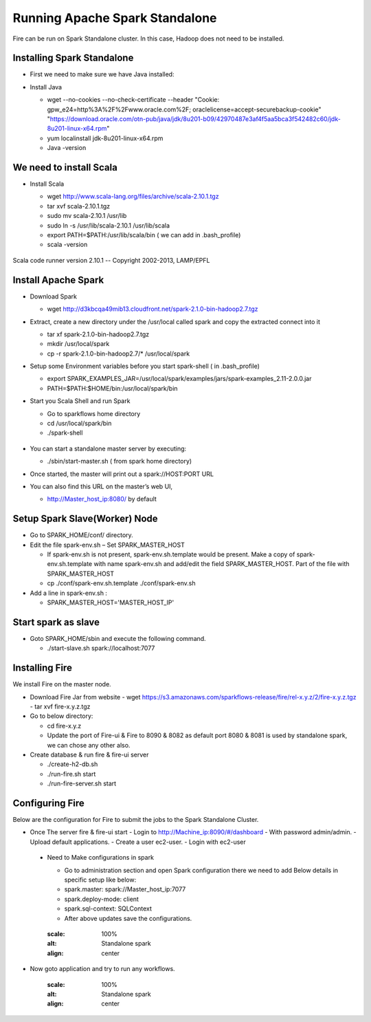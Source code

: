 Running Apache Spark Standalone
=======================

Fire can be run on Spark Standalone cluster. In this case, Hadoop does not need to be installed.

Installing Spark Standalone
---------------------------

- First we need to make sure we have Java installed:
- Install Java 

  - wget --no-cookies --no-check-certificate --header "Cookie: gpw_e24=http%3A%2F%2Fwww.oracle.com%2F; oraclelicense=accept-securebackup-cookie" "https://download.oracle.com/otn-pub/java/jdk/8u201-b09/42970487e3af4f5aa5bca3f542482c60/jdk-8u201-linux-x64.rpm"
  - yum localinstall jdk-8u201-linux-x64.rpm
  - Java -version
  
  .. figure:: ../_assets/user-guide/spark_standalone_java_version.PNG
   :scale: 100%
   :alt: Standalone spark
   :align: center
   

We need to install Scala
---------------------------

- Install Scala

  - wget http://www.scala-lang.org/files/archive/scala-2.10.1.tgz
  - tar xvf scala-2.10.1.tgz
  - sudo mv scala-2.10.1 /usr/lib
  - sudo ln -s /usr/lib/scala-2.10.1 /usr/lib/scala
  - export PATH=$PATH:/usr/lib/scala/bin ( we can add in .bash_profile)
  - scala -version
  
  
  .. figure:: ../_assets/user-guide/spark_standalone_scala_version.PNG
   :scale: 100%
   :alt: Standalone spark
   :align: center
   
  
Scala code runner version 2.10.1 -- Copyright 2002-2013, LAMP/EPFL

Install Apache Spark
--------------------

- Download Spark

  - wget http://d3kbcqa49mib13.cloudfront.net/spark-2.1.0-bin-hadoop2.7.tgz

- Extract, create a new directory under the /usr/local called spark and copy the extracted connect into it

  - tar xf spark-2.1.0-bin-hadoop2.7.tgz
  - mkdir /usr/local/spark
  - cp -r spark-2.1.0-bin-hadoop2.7/* /usr/local/spark

- Setup some Environment variables before you start spark-shell ( in .bash_profile)

  - export SPARK_EXAMPLES_JAR=/usr/local/spark/examples/jars/spark-examples_2.11-2.0.0.jar
  - PATH=$PATH:$HOME/bin:/usr/local/spark/bin

- Start you Scala Shell and run  Spark

  - Go to sparkflows home directory
  - cd /usr/local/spark/bin
  - ./spark-shell
  
  .. figure:: ../_assets/user-guide/spark_standalone_spark_version.PNG
   :scale: 100%
   :alt: Standalone spark
   :align: center
  
  
- You can start a standalone master server by executing:

  - ./sbin/start-master.sh  ( from spark home directory)

- Once started, the master will print out a spark://HOST:PORT URL
- You can also find this URL on the master’s web UI, 

  -  http://Master_host_ip:8080/ by default
  
  
  
  .. figure:: ../_assets/user-guide/spark_standalone_master_url.PNG
   :scale: 100%
   :alt: Standalone spark
   :align: center

Setup Spark Slave(Worker) Node
------------------------------

- Go to SPARK_HOME/conf/ directory.
- Edit the file spark-env.sh – Set SPARK_MASTER_HOST

  - If spark-env.sh is not present, spark-env.sh.template would be present. Make a copy of spark-env.sh.template with name spark-env.sh and add/edit the field SPARK_MASTER_HOST. Part of the file with SPARK_MASTER_HOST
  - cp ./conf/spark-env.sh.template ./conf/spark-env.sh
- Add a line in spark-env.sh :

  - SPARK_MASTER_HOST='MASTER_HOST_IP' 

Start spark as slave
-----------------------

- Goto SPARK_HOME/sbin and execute the following command.

  - ./start-slave.sh spark://localhost:7077 


Installing Fire
---------------

We install Fire on the master node.

- Download Fire Jar from website
  - wget https://s3.amazonaws.com/sparkflows-release/fire/rel-x.y.z/2/fire-x.y.z.tgz
  - tar xvf fire-x.y.z.tgz

- Go to below directory:

  - cd fire-x.y.z
  - Update the port of Fire-ui & Fire to 8090 & 8082 as default port 8080 & 8081 is used by standalone spark, we can chose any other also.

- Create database & run fire & fire-ui server

  - ./create-h2-db.sh
  - ./run-fire.sh start
  - ./run-fire-server.sh start


Configuring Fire
----------------

Below are the configuration for Fire to submit the jobs to the Spark Standalone Cluster.

- Once The server fire & fire-ui start
  - Login to http://Machine_ip:8090/#/dashboard
  - With password admin/admin.
  - Upload default applications.
  - Create a user ec2-user.
  - Login with ec2-user
  

 - Need to Make configurations in spark 
 
   - Go to administration section and open Spark configuration there we need to add Below details in specific setup like below:
   - spark.master: spark://Master_host_ip:7077
   - spark.deploy-mode: client
   - spark.sql-context: SQLContext
   - After above updates save the configurations.

   .. figure:: ../_assets/user-guide/spark_standalone_master_url.PNG
   :scale: 100%
   :alt: Standalone spark
   :align: center


- Now goto application and try to run any workflows.

   .. figure:: ../_assets/user-guide/spark_standalone_workflow_executions.PNG
   :scale: 100%
   :alt: Standalone spark
   :align: center
